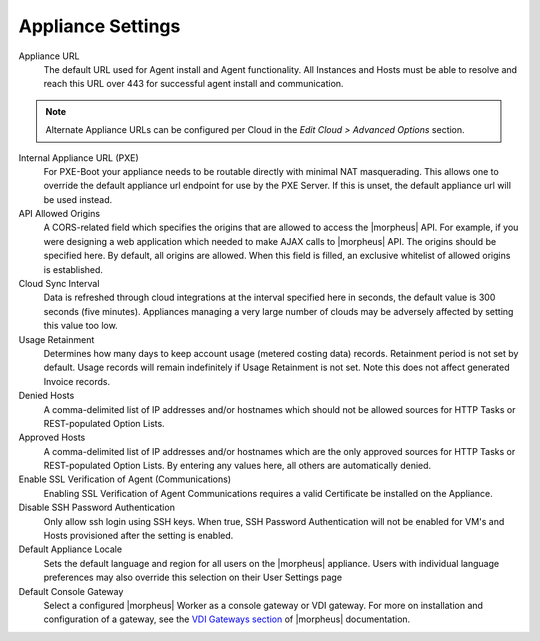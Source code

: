 Appliance Settings
^^^^^^^^^^^^^^^^^^

Appliance URL
  The default URL used for Agent install and Agent functionality. All Instances and Hosts must be able to resolve and reach this URL over 443 for successful agent install and communication.

.. NOTE:: Alternate Appliance URLs can be configured per Cloud in the `Edit Cloud > Advanced Options` section.

Internal Appliance URL (PXE)
  For PXE-Boot your appliance needs to be routable directly with minimal NAT masquerading. This allows one to override the default appliance url endpoint for use by the PXE Server. If this is unset, the default appliance url will be used instead.
API Allowed Origins
  A CORS-related field which specifies the origins that are allowed to access the |morpheus| API. For example, if you were designing a web application which needed to make AJAX calls to |morpheus| API. The origins should be specified here. By default, all origins are allowed. When this field is filled, an exclusive whitelist of allowed origins is established.
Cloud Sync Interval
  Data is refreshed through cloud integrations at the interval specified here in seconds, the default value is 300 seconds (five minutes). Appliances managing a very large number of clouds may be adversely affected by setting this value too low.
Usage Retainment
 Determines how many days to keep account usage (metered costing data) records. Retainment period is not set by default. Usage records will remain indefinitely if Usage Retainment is not set. Note this does not affect generated Invoice records.
Denied Hosts
  A comma-delimited list of IP addresses and/or hostnames which should not be allowed sources for HTTP Tasks or REST-populated Option Lists.
Approved Hosts
  A comma-delimited list of IP addresses and/or hostnames which are the only approved sources for HTTP Tasks or REST-populated Option Lists. By entering any values here, all others are automatically denied.
Enable SSL Verification of Agent (Communications)
  Enabling SSL Verification of Agent Communications requires a valid Certificate be installed on the Appliance.
Disable SSH Password Authentication
  Only allow ssh login using SSH keys. When true, SSH Password Authentication will not be enabled for VM's and Hosts provisioned after the setting is enabled.
Default Appliance Locale
  Sets the default language and region for all users on the |morpheus| appliance. Users with individual language preferences may also override this selection on their User Settings page
Default Console Gateway
  Select a configured |morpheus| Worker as a console gateway or VDI gateway. For more on installation and configuration of a gateway, see the `VDI Gateways section <https://docs.morpheusdata.com/en/latest/tools/vdi_pools.html#vdi-gateways>`_ of |morpheus| documentation.
